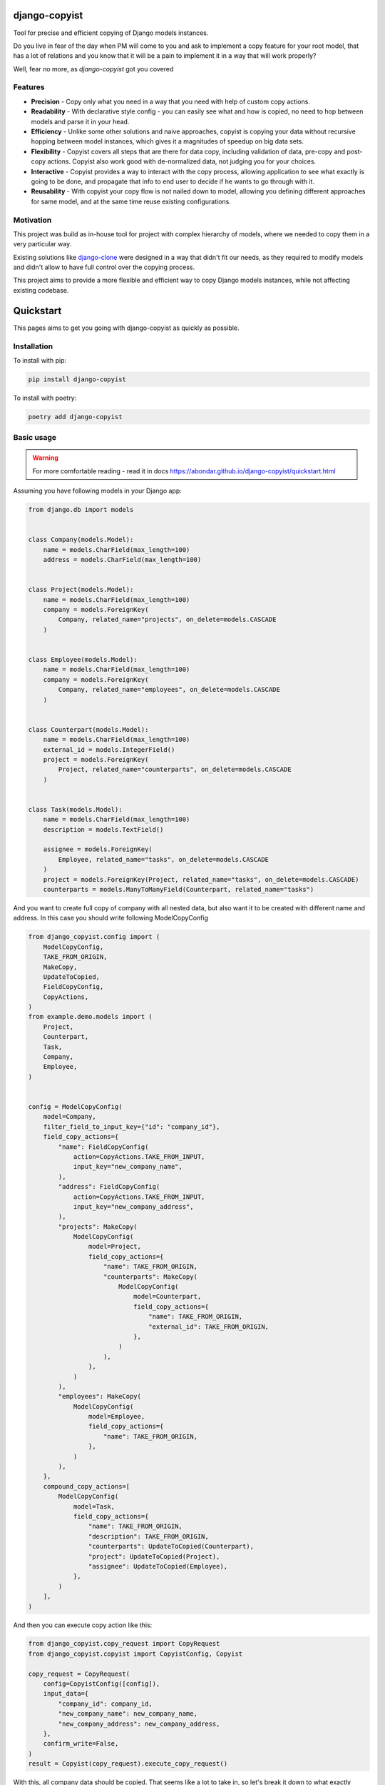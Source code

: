 django-copyist
==========================================

Tool for precise and efficient copying of Django models instances.

Do you live in fear of the day when PM will come to you
and ask to implement a copy feature for your root model,
that has a lot of relations and you know that it will be a pain to implement it in a way that will work properly?

Well, fear no more, as `django-copyist` got you covered


Features
--------

- **Precision** - Copy only what you need in a way that you need with help of custom copy actions.
- **Readability** - With declarative style config - you can easily see what and how is copied, no need to hop between models and parse it in your head.
- **Efficiency** - Unlike some other solutions and naive approaches, copyist is copying your data without recursive hopping between model instances, which gives it a magnitudes of speedup on big data sets.
- **Flexibility** - Copyist covers all steps that are there for data copy, including validation of data, pre-copy and post-copy actions. Copyist also work good with de-normalized data, not judging you for your choices.
- **Interactive** - Copyist provides a way to interact with the copy process, allowing application to see what exactly is going to be done, and propagate that info to end user to decide if he wants to go through with it.
- **Reusability** - With copyist your copy flow is not nailed down to model, allowing you defining different approaches for same model, and at the same time reuse existing configurations.

Motivation
----------

This project was build as in-house tool for project with complex hierarchy of models,
where we needed to copy them in a very particular way.

Existing solutions like `django-clone <https://github.com/tj-django/django-clone>`_  were designed
in a way that didn't fit our needs, as they required to modify models and
didn't allow to have full control over the copying process.

This project aims to provide a more flexible and efficient way to copy Django models instances, while
not affecting existing codebase.

Quickstart
==========

This pages aims to get you going with django-copyist as quickly as possible.

Installation
------------

To install with pip:

.. code-block:: console

   pip install django-copyist

To install with poetry:

.. code-block:: console

   poetry add django-copyist


Basic usage
-----------

.. warning::
    For more comfortable reading - read it in docs
    https://abondar.github.io/django-copyist/quickstart.html

Assuming you have following models in your Django app:

.. code-block:: python

    from django.db import models


    class Company(models.Model):
        name = models.CharField(max_length=100)
        address = models.CharField(max_length=100)


    class Project(models.Model):
        name = models.CharField(max_length=100)
        company = models.ForeignKey(
            Company, related_name="projects", on_delete=models.CASCADE
        )


    class Employee(models.Model):
        name = models.CharField(max_length=100)
        company = models.ForeignKey(
            Company, related_name="employees", on_delete=models.CASCADE
        )


    class Counterpart(models.Model):
        name = models.CharField(max_length=100)
        external_id = models.IntegerField()
        project = models.ForeignKey(
            Project, related_name="counterparts", on_delete=models.CASCADE
        )


    class Task(models.Model):
        name = models.CharField(max_length=100)
        description = models.TextField()

        assignee = models.ForeignKey(
            Employee, related_name="tasks", on_delete=models.CASCADE
        )
        project = models.ForeignKey(Project, related_name="tasks", on_delete=models.CASCADE)
        counterparts = models.ManyToManyField(Counterpart, related_name="tasks")


And you want to create full copy of company with all nested data, but also want it to be created with different name and address.
In this case you should write following ModelCopyConfig

.. code-block:: python

    from django_copyist.config import (
        ModelCopyConfig,
        TAKE_FROM_ORIGIN,
        MakeCopy,
        UpdateToCopied,
        FieldCopyConfig,
        CopyActions,
    )
    from example.demo.models import (
        Project,
        Counterpart,
        Task,
        Company,
        Employee,
    )


    config = ModelCopyConfig(
        model=Company,
        filter_field_to_input_key={"id": "company_id"},
        field_copy_actions={
            "name": FieldCopyConfig(
                action=CopyActions.TAKE_FROM_INPUT,
                input_key="new_company_name",
            ),
            "address": FieldCopyConfig(
                action=CopyActions.TAKE_FROM_INPUT,
                input_key="new_company_address",
            ),
            "projects": MakeCopy(
                ModelCopyConfig(
                    model=Project,
                    field_copy_actions={
                        "name": TAKE_FROM_ORIGIN,
                        "counterparts": MakeCopy(
                            ModelCopyConfig(
                                model=Counterpart,
                                field_copy_actions={
                                    "name": TAKE_FROM_ORIGIN,
                                    "external_id": TAKE_FROM_ORIGIN,
                                },
                            )
                        ),
                    },
                )
            ),
            "employees": MakeCopy(
                ModelCopyConfig(
                    model=Employee,
                    field_copy_actions={
                        "name": TAKE_FROM_ORIGIN,
                    },
                )
            ),
        },
        compound_copy_actions=[
            ModelCopyConfig(
                model=Task,
                field_copy_actions={
                    "name": TAKE_FROM_ORIGIN,
                    "description": TAKE_FROM_ORIGIN,
                    "counterparts": UpdateToCopied(Counterpart),
                    "project": UpdateToCopied(Project),
                    "assignee": UpdateToCopied(Employee),
                },
            )
        ],
    )

And then you can execute copy action like this:

.. code-block:: python

    from django_copyist.copy_request import CopyRequest
    from django_copyist.copyist import CopyistConfig, Copyist

    copy_request = CopyRequest(
        config=CopyistConfig([config]),
        input_data={
            "company_id": company_id,
            "new_company_name": new_company_name,
            "new_company_address": new_company_address,
        },
        confirm_write=False,
    )
    result = Copyist(copy_request).execute_copy_request()

With this, all company data should be copied.
That seems like a lot to take in, so let's break it down to what exactly happens here:

1. We define a `ModelCopyConfig` for the `Company` model.

.. code-block:: python

    config = ModelCopyConfig(
        model=Company,
        filter_field_to_input_key={"id": "company_id"},
    ...

`ModelCopyConfig` is a class that defines how to copy a model. It takes the model class as the first argument and a dictionary that maps the filter field to the input key. This is used to find the object to copy.

2. Next we define `field_copy_actions` for the `Company` model.

.. code-block:: python

    field_copy_actions={
        "name": FieldCopyConfig(
            action=CopyActions.TAKE_FROM_INPUT,
            input_key="new_company_name",
        ),
        "address": FieldCopyConfig(
            action=CopyActions.TAKE_FROM_INPUT,
            input_key="new_company_address",
        ),
        "projects": MakeCopy(
            ModelCopyConfig(
                model=Project,
                field_copy_actions={
                    "name": TAKE_FROM_ORIGIN,
                    "counterparts": MakeCopy(
                        ModelCopyConfig(
                            model=Counterpart,
                            field_copy_actions={
                                "name": TAKE_FROM_ORIGIN,
                                "external_id": TAKE_FROM_ORIGIN,
                            },
                        )
                    ),
                },
            )
        ),
        "employees": MakeCopy(
            ModelCopyConfig(
                model=Employee,
                field_copy_actions={
                    "name": TAKE_FROM_ORIGIN,
                },
            )
        ),
    ...

`field_copy_actions` is a dictionary that maps the field name to a `FieldCopyConfig` object.

The `FieldCopyConfig` object defines how to copy the field. In this case, we take the `name` and `address` fields from the input data.

`TAKE_FROM_ORIGIN` is a shortcut for creating `FieldCopyConfig` with `CopyActions.TAKE_FROM_ORIGIN` action, which takes value for new object from original object.

We also define how to copy the `projects` and `employees` fields.

We use the `MakeCopy` action to copy the related objects.
`MakeCopy` is a shortcut for creating `FieldCopyConfig` with `CopyActions.MAKE_COPY` action and reference to given model.
Nested `MakeCopy` automatically propagate parent id to child object.

3. We define `compound_copy_actions` for the `Company` model.

.. code-block:: python

    compound_copy_actions=[
        ModelCopyConfig(
            model=Task,
            field_copy_actions={
                "name": TAKE_FROM_ORIGIN,
                "description": TAKE_FROM_ORIGIN,
                "counterparts": UpdateToCopied(Counterpart),
                "project": UpdateToCopied(Project),
                "assignee": UpdateToCopied(Employee),
            },
        )
    ...

`compound_copy_actions` is a list of `ModelCopyConfig` objects that define how
to copy related objects that are not directly related to the model, or related through multiple relations that need to be created beforehand.

`compound_copy_actions` are executed after all fields are copied.

In this case, we define how to copy the `Task` model. We take the `name` and `description` fields from the original object. We also define how to copy the `counterparts`, `project`, and `assignee` fields.

`UpdateToCopied` is a shortcut for creating `FieldCopyConfig` with `CopyActions.UPDATE_TO_COPIED` action and reference to given model.
It will search mapping of previously copied objects and update reference to copied object.

4. We create a `CopyRequest` object with the `CopyistConfig` and input data.

.. code-block:: python

    copy_request = CopyRequest(
        config=CopyistConfig([config]),
        input_data={
            "company_id": company_id,
            "new_company_name": new_company_name,
            "new_company_address": new_company_address,
        },
        confirm_write=False,
    )
    ...

`CopyRequest` is a class that defines the copy request. It takes the `CopyistConfig` object, input data, and a boolean flag that indicates whether to confirm the write operation.

`CopyistConfig` is a class that defines the configuration for the copy operation. It takes a list of `ModelCopyConfig` objects.

`input_data` is a dictionary that contains the input data for the copy operation. It is later used in filtering or `TAKE_FROM_INPUT` actions.

`confirm_write` is a boolean flag that indicates whether to confirm the write operation,
even if there are issues with matching objects in origin location with objects in target destination.
It is not used in this example, but you can read more about it in overview section of this documentation.

5. We execute the copy request.

.. code-block:: python

    result = Copyist(copy_request).execute_copy_request()

`Copyist` is a class that executes the copy request. It takes the `CopyRequest` object as an argument.

`execute_copy_request` method returns `CopyResult` object that contains information about the copy operation. Read more about it in overview section.

And like this you have copied the company with all related data and can see and edit configuration in one place.

Next steps
----------

This is just a basic example of how to use django-copyist.
It can do much more granular control on how it should execute copy, and you can read more about it in the documentation.

https://abondar.github.io/django-copyist/overview.html
